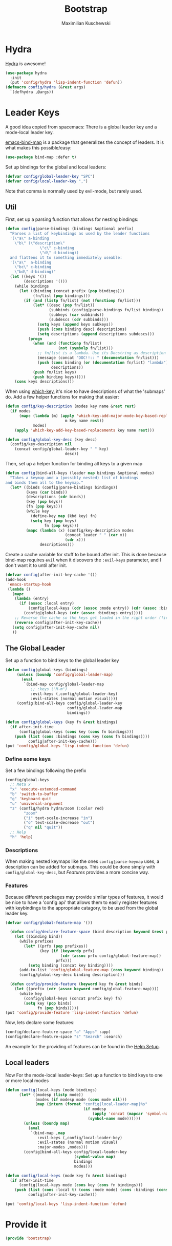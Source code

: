 #+TITLE: Bootstrap
#+DESCRIPTION: Setup up some stuff that can be used in every setup-file
#+AUTHOR: Maximilian Kuschewski
#+PROPERTY: my-file-type emacs-config

* Hydra
[[https://github.com/abo-abo/hydra][Hydra]] is awesome!
#+begin_src emacs-lisp
  (use-package hydra
    :init
    (put 'config/hydra 'lisp-indent-function 'defun))
  (defmacro config/hydra (&rest args)
    `(defhydra ,@args))
#+end_src

* Leader Keys
A good idea copied from spacemacs: There is a global leader key and a
mode-local leader key.

[[https://github.com/justbur/emacs-bind-map][emacs-bind-map]] is a package that generalizes the concept of leaders. It is what
makes this possible/easy:
#+begin_src emacs-lisp
(use-package bind-map :defer t)
#+end_src

Set up bindings for the global and local leaders:
#+begin_src emacs-lisp
(defvar config/global-leader-key "SPC")
(defvar config/local-leader-key ",")
#+end_src
Note that comma is normally used by evil-mode, but rarely used.

** Util
First, set up a parsing function that allows for nesting bindings:
#+begin_src emacs-lisp
(defun config|parse-bindings (bindings &optional prefix)
  "Parses a list of keybindings as used by the leader functions
  '(\"a\" a-binding
    \"b\" (\"description\"
               \"c\" c-binding
               \"d\" d-binding))
  and flattens it to something immediately useable:
  '(\"a\"  a-binding
    \"bc\" c-binding
    \"bd\" d-binding)"
  (let ((keys '())
        (descriptions '()))
    (while bindings
      (let ((binding (concat prefix (pop bindings)))
            (fn/list (pop bindings)))
        (if (and (listp fn/list) (not (functionp fn/list)))
            (let* ((desc (pop fn/list))
                   (subbinds (config|parse-bindings fn/list binding))
                   (subkeys (car subbinds))
                   (subdescs (cdr subbinds)))
              (setq keys (append keys subkeys))
              (push (cons binding desc) descriptions)
              (setq descriptions (append descriptions subdescs)))
          (progn
            (when (and (functionp fn/list)
                       (not (symbolp fn/list)))
              ;; fn/list is a lambda. Use its Docstring as description
              (message (concat "DOC!!:: " (documentation fn/list)))
              (push (cons binding (or (documentation fn/list) "lambda"))
                    descriptions))
            (push fn/list keys)
            (push binding keys)))))
    (cons keys descriptions)))
#+end_src

When using [[./setup-which-key.org][which-key]], it's nice to have descriptions of what the 'submaps' do.
Add a few helper functions for making that easier:
#+begin_src emacs-lisp
(defun config/key-description (modes key name &rest rest)
  (if modes
      (mapc (lambda (m) (apply 'which-key-add-major-mode-key-based-replacements
                          m key name rest))
            modes)
    (apply 'which-key-add-key-based-replacements key name rest)))

(defun config/global-key-desc (key desc)
  (config/key-description nil
    (concat config/global-leader-key " " key)
                          desc))
#+end_src

Then, set up a helper function for binding all keys to a given map
#+begin_src emacs-lisp
(defun config|bind-all-keys (leader map bindings &optional modes)
  "Takes a keymap and a (possibly nested) list of bindings
and binds them all to the keymap."
  (let* ((binds (config|parse-bindings bindings))
         (keys (car binds))
         (descriptions (cdr binds))
         (key (pop keys))
         (fn (pop keys)))
         (while key
           (define-key map (kbd key) fn)
           (setq key (pop keys)
                 fn (pop keys)))
         (mapc (lambda (x) (config/key-description modes
                          (concat leader " " (car x))
                          (cdr x)))
               descriptions)))
#+end_src

Create a cache variable for stuff to be bound after init. This is done because
bind-map requires =evil= when it discovers the =:evil-keys= parameter, and I
don't want it to until after init.
#+begin_src emacs-lisp
(defvar config|after-init-key-cache '())
(add-hook
 'emacs-startup-hook
 (lambda ()
   (mapc
    (lambda (entry)
      (if (assoc :local entry)
          (config|local-keys (cdr (assoc :mode entry)) (cdr (assoc :bindings entry)))
        (config|global-keys (cdr (assoc :bindings entry)))))
    ;; Reverse the cache so the keys get loaded in the right order (first in first out)
    (reverse config|after-init-key-cache))
   (setq config|after-init-key-cache nil)
   ))
#+end_src

** The Global Leader
Set up a function to bind keys to the global leader key
#+begin_src emacs-lisp
(defun config|global-keys (bindings)
     (unless (boundp 'config/global-leader-map)
       (eval
        `(bind-map config/global-leader-map
           ;; :keys ("M-m")
           :evil-keys (,config/global-leader-key)
           :evil-states (normal motion visual))))
     (config|bind-all-keys config/global-leader-key
                           config/global-leader-map
                           bindings))

(defun config/global-keys (key fn &rest bindings)
  (if after-init-time
      (config|global-keys (cons key (cons fn bindings)))
    (push (list (cons :bindings (cons key (cons fn bindings))))
          config|after-init-key-cache)))
(put 'config/global-keys 'lisp-indent-function 'defun)
#+end_src

*** Define some keys
Set a few bindings following the prefix
#+begin_src emacs-lisp
(config/global-keys
  ;; Meta x
  "x" 'execute-extended-command
  "b" 'switch-to-buffer
  "g" 'keyboard-quit
  "u" 'universal-argument
  "z" (config/hydra hydra/zoom (:color red)
        "zoom"
        ("i" text-scale-increase "in")
        ("o" text-scale-decrease "out")
        ("q" nil "quit"))
  ;; Help
  "h" 'help)
#+end_src
*** Descriptions
When making nested keymaps like the ones =config|parse-keymap= uses, a
description can be added for submaps. This could be done simply with
=config/global-key-desc=, but [[Features]] provides a more concise way.
*** Features
Because different packages may provide similar types of features, it would be
nice to have a 'config api' that allows them to easily register features with
keybindings to the appropriate catagory, to be used from the global leader key.

#+begin_src emacs-lisp
(defvar config/global-feature-map '())
#+end_src

#+begin_src emacs-lisp
  (defun config/declare-feature-space (bind description keyword &rest prefixes)
    (let ((binding bind))
      (while prefixes
        (let* ((prfx (pop prefixes))
               (key (if (keywordp prfx)
                        (cdr (assoc prfx config/global-feature-map))
                      prfx)))
          (setq binding (concat key binding))))
      (add-to-list 'config/global-feature-map (cons keyword binding))
      (config/global-key-desc binding description)))

  (defun config/provide-feature (keyword key fn &rest binds)
    (let ((prefix (cdr (assoc keyword config/global-feature-map))))
      (while key
        (config/global-keys (concat prefix key) fn)
        (setq key (pop binds)
              fn (pop binds)))))
(put 'config/provide-feature 'lisp-indent-function 'defun)

#+end_src

Now, lets declare some features:
#+begin_src emacs-lisp
(config/declare-feature-space "a" "Apps" :app)
(config/declare-feature-space "s" "Search" :search)
#+end_src

An example for the providing of features can be found in the [[./setup-helm.org][Helm Setup]].

** Local leaders
Now For the mode-local leader-keys:
Set up a function to bind keys to one or more local modes

#+begin_src emacs-lisp
(defun config|local-keys (mode bindings)
      (let* ((modesp (listp mode))
             (modes (if modesp mode (cons mode nil)))
             (map (intern (format "config|local-leader-map|%s"
                                  (if modesp
                                      (apply 'concat (mapcar 'symbol-name mode))
                                    (symbol-name mode))))))
        (unless (boundp map)
          (eval
           `(bind-map ,map
              :evil-keys (,config/local-leader-key)
              :evil-states (normal motion visual)
              :major-modes ,modes)))
        (config|bind-all-keys config/local-leader-key
                              (symbol-value map)
                              bindings
                              modes)))

(defun config/local-keys (mode key fn &rest bindings)
  (if after-init-time
      (config|local-keys mode (cons key (cons fn bindings)))
    (push (list (cons :local t) (cons :mode mode) (cons :bindings (cons key (cons fn bindings))))
          config|after-init-key-cache)))

(put 'config/local-keys 'lisp-indent-function 'defun)

#+end_src
* Provide it
#+begin_src emacs-lisp
(provide 'bootstrap)
#+end_src
